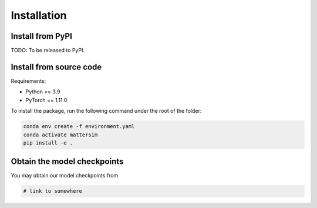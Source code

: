 
Installation
============

Install from PyPI
-----------------

TODO: To be released to PyPI.


Install from source code
------------------------

Requirements:

* Python == 3.9
* PyTorch == 1.11.0

To install the package, run the following command under the root of the folder:

.. code-block:: console

    conda env create -f environment.yaml
    conda activate mattersim
    pip install -e .

Obtain the model checkpoints
----------------------------

You may obtain our model checkpoints from

.. code-block:: console

    # link to somewhere
